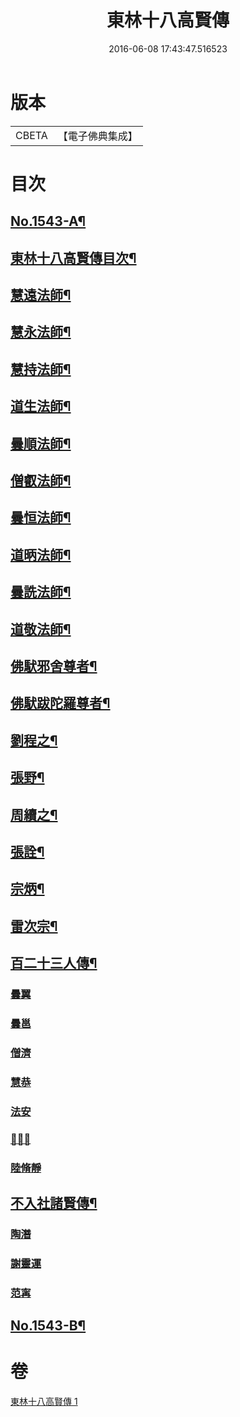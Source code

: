 #+TITLE: 東林十八高賢傳 
#+DATE: 2016-06-08 17:43:47.516523

* 版本
 |     CBETA|【電子佛典集成】|

* 目次
** [[file:KR6r0077_001.txt::001-0113a1][No.1543-A¶]]
** [[file:KR6r0077_001.txt::001-0113a16][東林十八高賢傳目次¶]]
** [[file:KR6r0077_001.txt::001-0113b9][慧遠法師¶]]
** [[file:KR6r0077_001.txt::001-0115b20][慧永法師¶]]
** [[file:KR6r0077_001.txt::001-0115c15][慧持法師¶]]
** [[file:KR6r0077_001.txt::001-0116a6][道生法師¶]]
** [[file:KR6r0077_001.txt::001-0116b15][曇順法師¶]]
** [[file:KR6r0077_001.txt::001-0116b21][僧叡法師¶]]
** [[file:KR6r0077_001.txt::001-0116c12][曇恒法師¶]]
** [[file:KR6r0077_001.txt::001-0116c17][道昞法師¶]]
** [[file:KR6r0077_001.txt::001-0116c23][曇詵法師¶]]
** [[file:KR6r0077_001.txt::001-0117a6][道敬法師¶]]
** [[file:KR6r0077_001.txt::001-0117a13][佛䭾邪舍尊者¶]]
** [[file:KR6r0077_001.txt::001-0117b14][佛䭾跋陀羅尊者¶]]
** [[file:KR6r0077_001.txt::001-0117c18][劉程之¶]]
** [[file:KR6r0077_001.txt::001-0118a19][張野¶]]
** [[file:KR6r0077_001.txt::001-0118b2][周續之¶]]
** [[file:KR6r0077_001.txt::001-0118b17][張詮¶]]
** [[file:KR6r0077_001.txt::001-0118b23][宗炳¶]]
** [[file:KR6r0077_001.txt::001-0118c17][雷次宗¶]]
** [[file:KR6r0077_001.txt::001-0119a10][百二十三人傳¶]]
*** [[file:KR6r0077_001.txt::001-0119a10][曇翼]]
*** [[file:KR6r0077_001.txt::001-0119b2][曇邕]]
*** [[file:KR6r0077_001.txt::001-0119b9][僧濟]]
*** [[file:KR6r0077_001.txt::001-0119b17][慧恭]]
*** [[file:KR6r0077_001.txt::001-0119c4][法安]]
*** [[file:KR6r0077_001.txt::001-0119c13][𨷂公則]]
*** [[file:KR6r0077_001.txt::001-0119c17][陸脩靜]]
** [[file:KR6r0077_001.txt::001-0119c24][不入社諸賢傳¶]]
*** [[file:KR6r0077_001.txt::001-0119c24][陶潛]]
*** [[file:KR6r0077_001.txt::001-0120a14][謝靈運]]
*** [[file:KR6r0077_001.txt::001-0120a20][范𡩋]]
** [[file:KR6r0077_001.txt::001-0121b1][No.1543-B¶]]

* 卷
[[file:KR6r0077_001.txt][東林十八高賢傳 1]]

